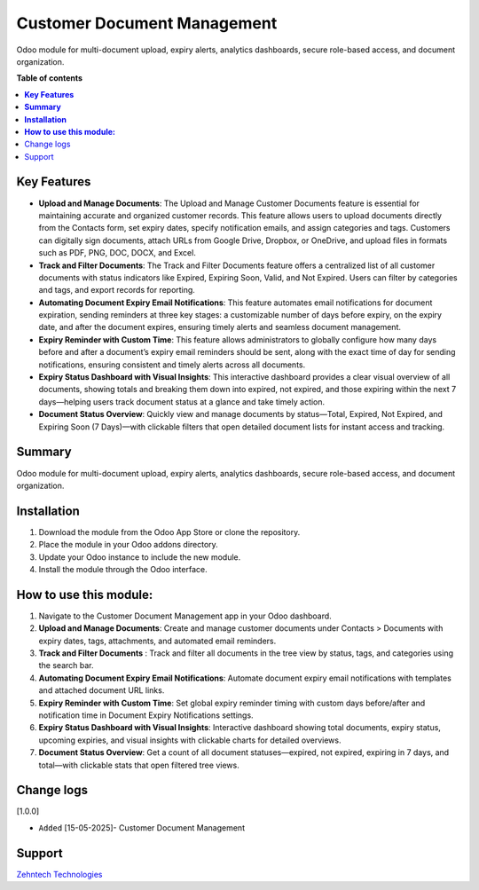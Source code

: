 ================================================================
Customer Document Management
================================================================
 
Odoo module for multi-document upload, expiry alerts, analytics dashboards, secure role-based access, and document organization.
 
**Table of contents**
 
.. contents::
   :local:
 
**Key Features**
================================================================
 
- **Upload and Manage Documents**: The Upload and Manage Customer Documents feature is essential for maintaining accurate and organized customer records. This feature allows users to upload documents directly from the Contacts form, set expiry dates, specify notification emails, and assign categories and tags. Customers can digitally sign documents, attach URLs from Google Drive, Dropbox, or OneDrive, and upload files in formats such as PDF, PNG, DOC, DOCX, and Excel.
- **Track and Filter Documents**: The Track and Filter Documents feature offers a centralized list of all customer documents with status indicators like Expired, Expiring Soon, Valid, and Not Expired. Users can filter by categories and tags, and export records for reporting.
- **Automating Document Expiry Email Notifications**: This feature automates email notifications for document expiration, sending reminders at three key stages: a customizable number of days before expiry, on the expiry date, and after the document expires, ensuring timely alerts and seamless document management.
- **Expiry Reminder with Custom Time**: This feature allows administrators to globally configure how many days before and after a document’s expiry email reminders should be sent, along with the exact time of day for sending notifications, ensuring consistent and timely alerts across all documents.
- **Expiry Status Dashboard with Visual Insights**: This interactive dashboard provides a clear visual overview of all documents, showing totals and breaking them down into expired, not expired, and those expiring within the next 7 days—helping users track document status at a glance and take timely action.
- **Document Status Overview**: Quickly view and manage documents by status—Total, Expired, Not Expired, and Expiring Soon (7 Days)—with clickable filters that open detailed document lists for instant access and tracking.
 
**Summary**
================================================================
 
Odoo module for multi-document upload, expiry alerts, analytics dashboards, secure role-based access, and document organization.
 
 
 
**Installation**
================================================================
 
1. Download the module from the Odoo App Store or clone the repository.
2. Place the module in your Odoo addons directory.
3. Update your Odoo instance to include the new module.
4. Install the module through the Odoo interface.
 
**How to use this module:**
================================================================
 
1. Navigate to the Customer Document Management app in your Odoo dashboard.
2. **Upload and Manage Documents**: Create and manage customer documents under Contacts > Documents with expiry dates, tags, attachments, and automated email reminders.
3. **Track and Filter Documents** : Track and filter all documents in the tree view by status, tags, and categories using the search bar.
4. **Automating Document Expiry Email Notifications**: Automate document expiry email notifications with templates and attached document URL links.
5. **Expiry Reminder with Custom Time**: Set global expiry reminder timing with custom days before/after and notification time in Document Expiry Notifications settings.
6. **Expiry Status Dashboard with Visual Insights**: Interactive dashboard showing total documents, expiry status, upcoming expiries, and visual insights with clickable charts for detailed overviews.
7. **Document Status Overview**: Get a count of all document statuses—expired, not expired, expiring in 7 days, and total—with clickable stats that open filtered tree views.
 
 
Change logs
================================================================
 
[1.0.0]
 
* ``Added`` [15-05-2025]- Customer Document Management
 
Support
================================================================
 
`Zehntech Technologies <https://www.zehntech.com/erp-crm/odoo-services/>`_
 
 
 